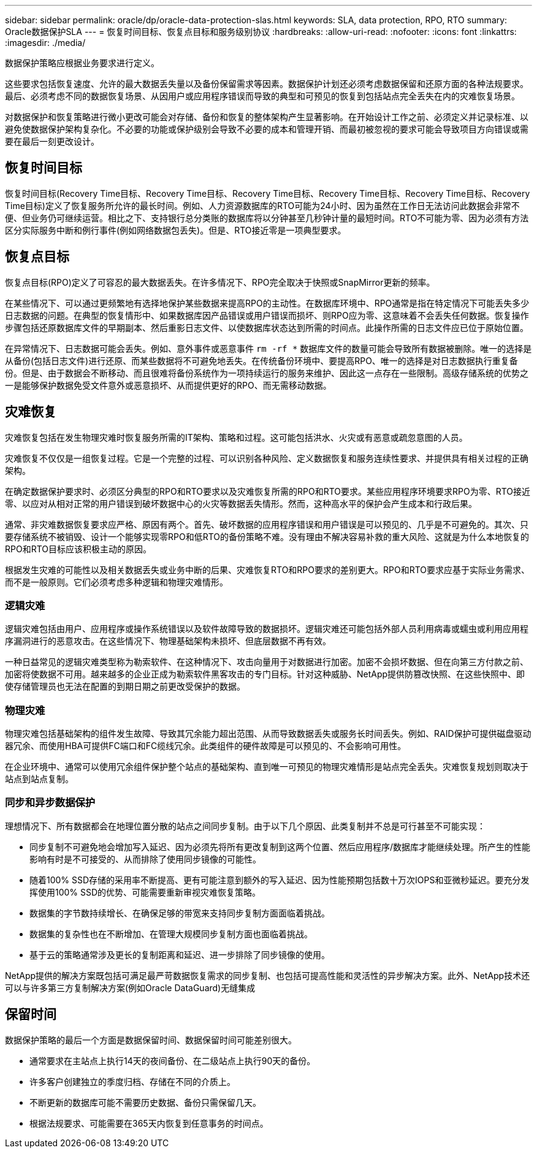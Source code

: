 ---
sidebar: sidebar 
permalink: oracle/dp/oracle-data-protection-slas.html 
keywords: SLA, data protection, RPO, RTO 
summary: Oracle数据保护SLA 
---
= 恢复时间目标、恢复点目标和服务级别协议
:hardbreaks:
:allow-uri-read: 
:nofooter: 
:icons: font
:linkattrs: 
:imagesdir: ./media/


[role="lead"]
数据保护策略应根据业务要求进行定义。

这些要求包括恢复速度、允许的最大数据丢失量以及备份保留需求等因素。数据保护计划还必须考虑数据保留和还原方面的各种法规要求。最后、必须考虑不同的数据恢复场景、从因用户或应用程序错误而导致的典型和可预见的恢复到包括站点完全丢失在内的灾难恢复场景。

对数据保护和恢复策略进行微小更改可能会对存储、备份和恢复的整体架构产生显著影响。在开始设计工作之前、必须定义并记录标准、以避免使数据保护架构复杂化。不必要的功能或保护级别会导致不必要的成本和管理开销、而最初被忽视的要求可能会导致项目方向错误或需要在最后一刻更改设计。



== 恢复时间目标

恢复时间目标(Recovery Time目标、Recovery Time目标、Recovery Time目标、Recovery Time目标、Recovery Time目标、Recovery Time目标)定义了恢复服务所允许的最长时间。例如、人力资源数据库的RTO可能为24小时、因为虽然在工作日无法访问此数据会非常不便、但业务仍可继续运营。相比之下、支持银行总分类账的数据库将以分钟甚至几秒钟计量的最短时间。RTO不可能为零、因为必须有方法区分实际服务中断和例行事件(例如网络数据包丢失)。但是、RTO接近零是一项典型要求。



== 恢复点目标

恢复点目标(RPO)定义了可容忍的最大数据丢失。在许多情况下、RPO完全取决于快照或SnapMirror更新的频率。

在某些情况下、可以通过更频繁地有选择地保护某些数据来提高RPO的主动性。在数据库环境中、RPO通常是指在特定情况下可能丢失多少日志数据的问题。在典型的恢复情形中、如果数据库因产品错误或用户错误而损坏、则RPO应为零、这意味着不会丢失任何数据。恢复操作步骤包括还原数据库文件的早期副本、然后重影日志文件、以使数据库状态达到所需的时间点。此操作所需的日志文件应已位于原始位置。

在异常情况下、日志数据可能会丢失。例如、意外事件或恶意事件 `rm -rf *` 数据库文件的数量可能会导致所有数据被删除。唯一的选择是从备份(包括日志文件)进行还原、而某些数据将不可避免地丢失。在传统备份环境中、要提高RPO、唯一的选择是对日志数据执行重复备份。但是、由于数据会不断移动、而且很难将备份系统作为一项持续运行的服务来维护、因此这一点存在一些限制。高级存储系统的优势之一是能够保护数据免受文件意外或恶意损坏、从而提供更好的RPO、而无需移动数据。



== 灾难恢复

灾难恢复包括在发生物理灾难时恢复服务所需的IT架构、策略和过程。这可能包括洪水、火灾或有恶意或疏忽意图的人员。

灾难恢复不仅仅是一组恢复过程。它是一个完整的过程、可以识别各种风险、定义数据恢复和服务连续性要求、并提供具有相关过程的正确架构。

在确定数据保护要求时、必须区分典型的RPO和RTO要求以及灾难恢复所需的RPO和RTO要求。某些应用程序环境要求RPO为零、RTO接近零、以应对从相对正常的用户错误到破坏数据中心的火灾等数据丢失情形。然而，这种高水平的保护会产生成本和行政后果。

通常、非灾难数据恢复要求应严格、原因有两个。首先、破坏数据的应用程序错误和用户错误是可以预见的、几乎是不可避免的。其次、只要存储系统不被销毁、设计一个能够实现零RPO和低RTO的备份策略不难。没有理由不解决容易补救的重大风险、这就是为什么本地恢复的RPO和RTO目标应该积极主动的原因。

根据发生灾难的可能性以及相关数据丢失或业务中断的后果、灾难恢复RTO和RPO要求的差别更大。RPO和RTO要求应基于实际业务需求、而不是一般原则。它们必须考虑多种逻辑和物理灾难情形。



=== 逻辑灾难

逻辑灾难包括由用户、应用程序或操作系统错误以及软件故障导致的数据损坏。逻辑灾难还可能包括外部人员利用病毒或蠕虫或利用应用程序漏洞进行的恶意攻击。在这些情况下、物理基础架构未损坏、但底层数据不再有效。

一种日益常见的逻辑灾难类型称为勒索软件、在这种情况下、攻击向量用于对数据进行加密。加密不会损坏数据、但在向第三方付款之前、加密将使数据不可用。越来越多的企业正成为勒索软件黑客攻击的专门目标。针对这种威胁、NetApp提供防篡改快照、在这些快照中、即使存储管理员也无法在配置的到期日期之前更改受保护的数据。



=== 物理灾难

物理灾难包括基础架构的组件发生故障、导致其冗余能力超出范围、从而导致数据丢失或服务长时间丢失。例如、RAID保护可提供磁盘驱动器冗余、而使用HBA可提供FC端口和FC缆线冗余。此类组件的硬件故障是可以预见的、不会影响可用性。

在企业环境中、通常可以使用冗余组件保护整个站点的基础架构、直到唯一可预见的物理灾难情形是站点完全丢失。灾难恢复规划则取决于站点到站点复制。



=== 同步和异步数据保护

理想情况下、所有数据都会在地理位置分散的站点之间同步复制。由于以下几个原因、此类复制并不总是可行甚至不可能实现：

* 同步复制不可避免地会增加写入延迟、因为必须先将所有更改复制到这两个位置、然后应用程序/数据库才能继续处理。所产生的性能影响有时是不可接受的、从而排除了使用同步镜像的可能性。
* 随着100% SSD存储的采用率不断提高、更有可能注意到额外的写入延迟、因为性能预期包括数十万次IOPS和亚微秒延迟。要充分发挥使用100% SSD的优势、可能需要重新审视灾难恢复策略。
* 数据集的字节数持续增长、在确保足够的带宽来支持同步复制方面面临着挑战。
* 数据集的复杂性也在不断增加、在管理大规模同步复制方面也面临着挑战。
* 基于云的策略通常涉及更长的复制距离和延迟、进一步排除了同步镜像的使用。


NetApp提供的解决方案既包括可满足最严苛数据恢复需求的同步复制、也包括可提高性能和灵活性的异步解决方案。此外、NetApp技术还可以与许多第三方复制解决方案(例如Oracle DataGuard)无缝集成



== 保留时间

数据保护策略的最后一个方面是数据保留时间、数据保留时间可能差别很大。

* 通常要求在主站点上执行14天的夜间备份、在二级站点上执行90天的备份。
* 许多客户创建独立的季度归档、存储在不同的介质上。
* 不断更新的数据库可能不需要历史数据、备份只需保留几天。
* 根据法规要求、可能需要在365天内恢复到任意事务的时间点。

